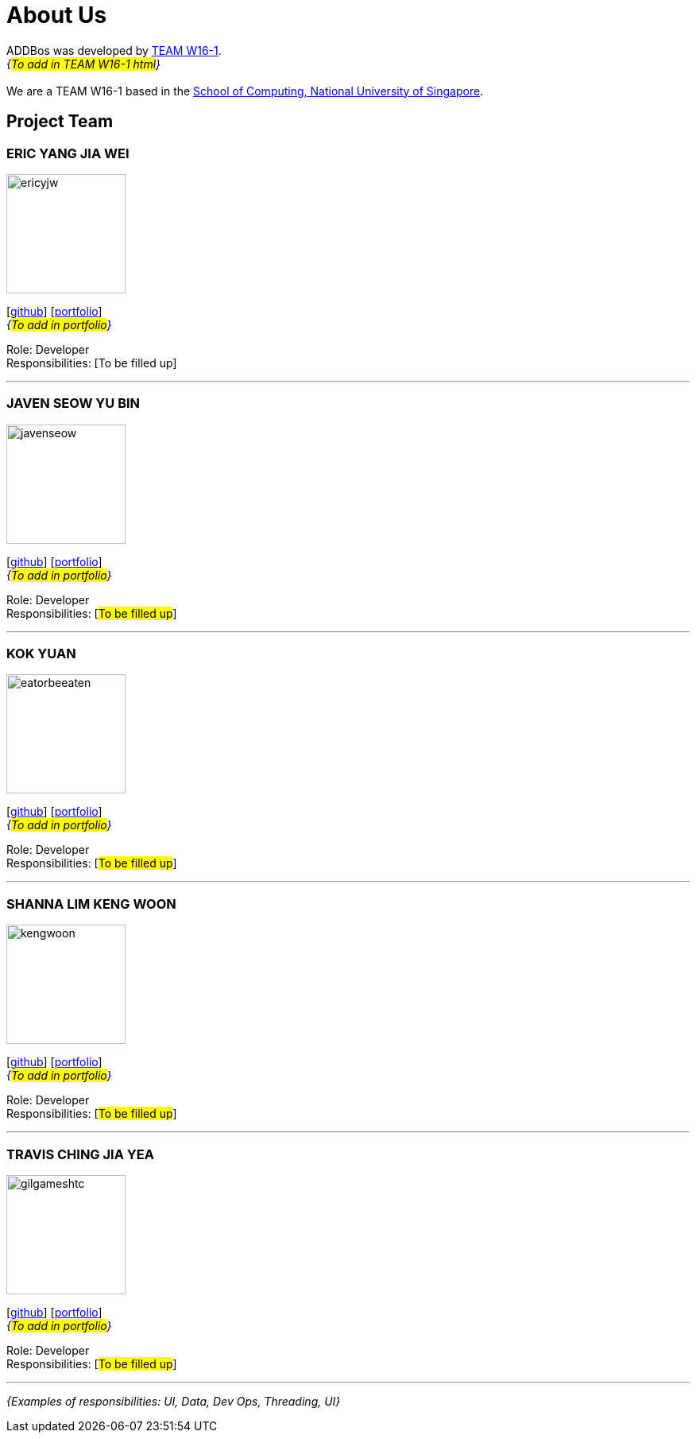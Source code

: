 = About Us
:site-section: AboutUs
:relfileprefix: team/
:imagesDir: images
:stylesDir: stylesheets

ADDBos was developed by https://se-edu.github.io/docs/Team.html[TEAM W16-1].  +
_{#To add in TEAM W16-1 html#}_ +
{empty} +
We are a TEAM W16-1 based in the http://www.comp.nus.edu.sg[School of Computing, National University of Singapore].

== Project Team

=== ERIC YANG JIA WEI
image::ericyjw.jpg[width="150", align="left"]
{empty}[https://github.com/ericyjw[github]] [<<ericjyw#, portfolio>>] +
_{#To add in portfolio#}_ +

Role: Developer +
Responsibilities: [To be filled up]

'''

=== JAVEN SEOW YU BIN
image::javenseow.jpg[width="150", align="left"]
{empty}[https://github.com/javenseow[github]] [<<javenseow#, portfolio>>] +
_{#To add in portfolio#}_

Role: Developer +
Responsibilities: [#To be filled up#]

'''

=== KOK YUAN
image::eatorbeeaten.jpeg[width="150", align="left"]
{empty}[https://github.com/eatorbeeaten[github]] [<<eatorbeeaten#, portfolio>>] +
_{#To add in portfolio#}_

Role: Developer +
Responsibilities: [#To be filled up#]

'''

=== SHANNA LIM KENG WOON
image::kengwoon.jpg[width="150", align="left"]
{empty}[https://github.com/kengwoon[github]] [<<kengwoon#, portfolio>>] +
_{#To add in portfolio#}_

Role: Developer +
Responsibilities: [#To be filled up#]

'''

=== TRAVIS CHING JIA YEA
image::gilgameshtc.jpg[width="150", align="left"]
{empty}[https://github.com/gilgameshtc[github]] [<<gilgameshtc#, portfolio>>] +
_{#To add in portfolio#}_

Role: Developer  +
Responsibilities: [#To be filled up#]

'''

_{Examples of responsibilities: UI, Data, Dev Ops, Threading, UI}_
